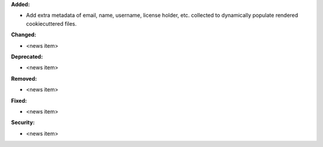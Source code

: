 **Added:**

* Add extra metadata of email, name, username, license holder, etc. collected to dynamically populate rendered cookiecuttered files.

**Changed:**

* <news item>

**Deprecated:**

* <news item>

**Removed:**

* <news item>

**Fixed:**

* <news item>

**Security:**

* <news item>
